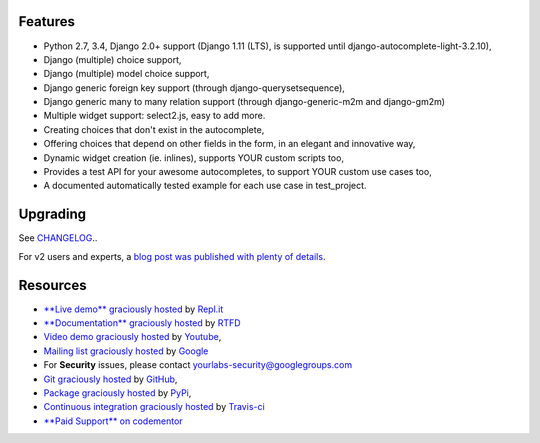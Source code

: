 .. image:: https://img.shields.io/pypi/dm/django-autocomplete-light.svg
   :target: https://pypi.python.org/pypi/django-autocomplete-light
.. image:: https://badge.fury.io/py/django-autocomplete-light.png
   :target: http://badge.fury.io/py/django-autocomplete-light
.. image:: https://secure.travis-ci.org/yourlabs/django-autocomplete-light.png?branch=master
    :target: http://travis-ci.org/yourlabs/django-autocomplete-light
.. image:: https://codecov.io/github/yourlabs/django-autocomplete-light/coverage.svg?branch=master
    :target: https://codecov.io/github/yourlabs/django-autocomplete-light?branch=master

Features
--------

- Python 2.7, 3.4, Django 2.0+ support (Django 1.11 (LTS), is supported until django-autocomplete-light-3.2.10),
- Django (multiple) choice support,
- Django (multiple) model choice support,
- Django generic foreign key support (through django-querysetsequence),
- Django generic many to many relation support (through django-generic-m2m and
  django-gm2m)
- Multiple widget support: select2.js, easy to add more.
- Creating choices that don't exist in the autocomplete,
- Offering choices that depend on other fields in the form, in an elegant and
  innovative way,
- Dynamic widget creation (ie. inlines), supports YOUR custom scripts too,
- Provides a test API for your awesome autocompletes, to support YOUR custom
  use cases too,
- A documented automatically tested example for each use case in test_project.

Upgrading
---------

See `CHANGELOG <https://github.com/yourlabs/django-autocomplete-light/blob/master/CHANGELOG>`_..

For v2 users and experts, a `blog post was published with plenty of details
<http://blog.yourlabs.org/post/140477620808/django-autocomplete-light-v3-whats-going-on>`_.

Resources
---------

- `**Live demo** graciously hosted
  <https://dal--jpic.repl.co/>`_ by `Repl.it
  <https://repl.it>`_
- `**Documentation** graciously hosted
  <http://django-autocomplete-light.rtfd.org>`_ by `RTFD
  <http://rtfd.org>`_
- `Video demo graciously hosted
  <http://youtu.be/fJIHiqWKUXI>`_ by `Youtube
  <http://youtube.com>`_,
- `Mailing list graciously hosted
  <http://groups.google.com/group/yourlabs>`_ by `Google
  <http://groups.google.com>`_
- For **Security** issues, please contact yourlabs-security@googlegroups.com
- `Git graciously hosted
  <https://github.com/yourlabs/django-autocomplete-light/>`_ by `GitHub
  <http://github.com>`_,
- `Package graciously hosted
  <http://pypi.python.org/pypi/django-autocomplete-light/>`_ by `PyPi
  <http://pypi.python.org/pypi>`_,
- `Continuous integration graciously hosted
  <http://travis-ci.org/yourlabs/django-autocomplete-light>`_ by `Travis-ci
  <http://travis-ci.org>`_
- `**Paid Support** on codementor
  <https://www.codementor.io/@jpic>`_

